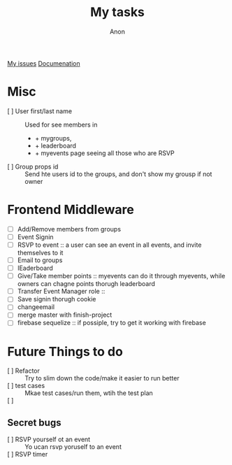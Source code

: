 #+TITLE: My tasks
#+AUTHOR: Anon
[[https://github.com/HawaiinPizza/beehive/issues?q=assignee%3AHawaiinPizza+is%3Aopen][My issues]] 
[[https://youneedawiki.com/app/page/1AfpKY4ZLh0dtjsUQ6efOzJrXFSs19ALv][Documenation]]

* Misc
	- [ ] User first/last name :: Used for see members in
		+ + mygroups,
		+ + leaderboard
		+ + myevents page seeing all those who are RSVP
	- [ ] Group props id :: Send hte users id to the groups, and don't show my grousp if not owner
* Frontend Middleware
	- [ ] Add/Remove members from groups
	- [ ] Event Signin
	- [ ] RSVP to event :: a user can see an event in all events, and invite themselves to it
	- [ ] Email to groups
	- [ ] lEaderboard
	- [ ] Give/Take member points :: myevents can do it through myevents, while owners can chagne points thorugh leaderboard
	- [ ] Transfer Event Manager role :: 
	- [ ] Save signin thorugh cookie
	- [ ] changeemail
	- [ ] merge master with finish-project
	- [ ] firebase sequelize :: if possiple, try to get it working with firebase
* Future Things to do
	- [ ] Refactor :: Try to slim down the code/make it easier to run better
	- [ ] test cases :: Mkae test cases/run them, wtih  the test plan
	- [ ]  :: 
		
** Secret bugs
   - [ ] RSVP yourself ot an event :: Yo ucan rsvp yoruself to an event
   - [ ] RSVP timer :: 
